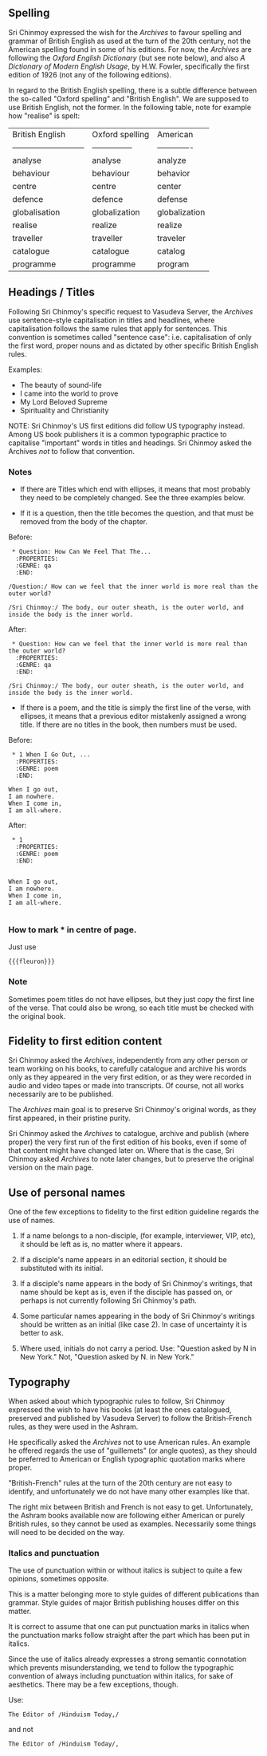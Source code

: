 ** Spelling

Sri Chinmoy expressed the wish for the /Archives/ to favour spelling and grammar of British English as used at the turn of the 20th century, not the American spelling found in some of his editions. For now, the /Archives/ are following the /Oxford English Dictionary/ (but see note below), and also /A Dictionary of Modern English Usage/, by H.W. Fowler, specifically the first edition of 1926 (not any of the following editions).

In regard to the British English spelling, there is a subtle difference between the so-called "Oxford spelling" and "British English". We are supposed to use British English, not the former. In the following table, note for example how "realise" is spelt:



| British English             | Oxford spelling | American      |
| --------------------------- | --------------- | ------------- |
| analyse                     | analyse         | analyze       |
| behaviour                   | behaviour       | behavior      |
| centre                      | centre          | center        |
| defence                     | defence         | defense       |
| globalisation               | globalization   | globalization |
| realise                     | realize         | realize       |
| traveller                   | traveller       | traveler      |
| catalogue                   | catalogue       | catalog       |
| programme                   | programme       | program       |



** Headings / Titles

Following Sri Chinmoy's specific request to Vasudeva Server, the /Archives/ use sentence-style capitalisation in titles and headlines, where capitalisation follows the same rules that apply for sentences. This convention is sometimes called "sentence case": i.e. capitalisation of only the first word, proper nouns and as dictated by other specific British English rules.

Examples:

- The beauty of sound-life
- I came into the world to prove
- My Lord Beloved Supreme
- Spirituality and Christianity


NOTE: Sri Chinmoy's US first editions did follow US typography instead. Among US book publishers it is a common typographic practice to capitalise "important" words in titles and headings. Sri Chinmoy asked the Archives /not/ to follow that convention.

*** Notes

- If there are Titles which end with ellipses, it means that most probably they need to be completely changed. See the three examples below.

- If it is a question, then the title becomes the question, and that must be removed from the body of the chapter.

Before:

#+BEGIN_EXAMPLE
 * Question: How Can We Feel That The...
  :PROPERTIES:
  :GENRE: qa
  :END:

/Question:/ How can we feel that the inner world is more real than the outer world?

/Sri Chinmoy:/ The body, our outer sheath, is the outer world, and inside the body is the inner world.
#+END_EXAMPLE

After:

#+BEGIN_EXAMPLE
 * Question: How can we feel that the inner world is more real than the outer world?
  :PROPERTIES:
  :GENRE: qa
  :END:

/Sri Chinmoy:/ The body, our outer sheath, is the outer world, and inside the body is the inner world.
#+END_EXAMPLE


- If there is a poem, and the title is simply the first line of the verse, with ellipses, it means that a previous editor mistakenly assigned a wrong title. If there are no titles in the book, then numbers must be used.

Before:

#+BEGIN_EXAMPLE
 * 1 When I Go Out, ...
  :PROPERTIES:
  :GENRE: poem
  :END:

When I go out,
I am nowhere.
When I come in,
I am all-where.
#+END_EXAMPLE

After:

#+BEGIN_EXAMPLE
 * 1
  :PROPERTIES:
  :GENRE: poem
  :END:


When I go out,
I am nowhere.
When I come in,
I am all-where.

#+END_EXAMPLE


*** How to mark *** in centre of page.

Just use

={{{fleuron}}}=


*** Note

Sometimes poem titles do not have ellipses, but they just copy the first line of the verse. That could also be wrong, so each title must be checked with the original book.



** Fidelity to first edition content

Sri Chinmoy asked the /Archives/, independently from any other person or team working on his books, to carefully catalogue and archive his words only as they appeared in the very first edition, or as they were recorded in audio and video tapes or made into transcripts. Of course, not all works necessarily are to be published.

The /Archives/ main goal is to preserve Sri Chinmoy's original words, as they first appeared, in their pristine purity.

Sri Chinmoy asked the /Archives/ to catalogue, archive and publish (where proper) the very first run of the first edition of his books, even if some of that content might have changed later on. Where that is the case, Sri Chinmoy asked /Archives/ to note later changes, but to preserve the original version on the main page.


** Use of personal names

One of the few exceptions to fidelity to the first edition guideline regards the use of names.

1. If a name belongs to a non-disciple, (for example, interviewer, VIP, etc), it should be left as is, no matter where it appears.

2. If a disciple's name appears in an editorial section, it should be substituted with its initial.

3. If a disciple's name appears in the body of Sri Chinmoy's writings, that name should be kept as is, even if the disciple has passed on, or perhaps is not currently following Sri Chinmoy's path.

4. Some particular names appearing in the body of Sri Chinmoy's writings should be written as an initial (like case 2). In case of uncertainty it is better to ask.

5. Where used, initials do not carry a period. Use: "Question asked by N in New York." Not, "Question asked by N. in New York."



** Typography

When asked about which typographic rules to follow, Sri Chinmoy expressed the wish to have his books (at least the ones catalogued, preserved and published by Vasudeva Server) to follow the British-French rules, as they were used in the Ashram.

He specifically asked the /Archives/ not to use American rules. An example he offered regards the use of "guillemets" (or angle quotes), as they should be preferred to American or English typographic quotation marks where proper.

"British-French" rules at the turn of the 20th century are not easy to identify, and unfortunately we do not have many other examples like that. 

The right mix between British and French is not easy to get. Unfortunately, the Ashram books available now are following either American or purely British rules, so they cannot be used as examples. Necessarily some things will need to be decided on the way.



  
*** Italics and punctuation

The use of punctuation within or without italics is subject to quite a few opinions, sometimes opposite.

This is a matter belonging more to style guides of different publications than grammar. Style guides of major British publishing houses differ on this matter.

It is correct to assume that one can put punctuation marks in italics when the punctuation marks follow straight after the part which has been put in italics.

Since the use of italics already expresses a strong semantic connotation which prevents misunderstanding, we tend to follow the typographic convention of always including punctuation within italics, for sake of aesthetics. There may be a few exceptions, though.

Use:

#+BEGIN_EXAMPLE
The Editor of /Hinduism Today,/
#+END_EXAMPLE

and not 

#+BEGIN_EXAMPLE
The Editor of /Hinduism Today/,
#+END_EXAMPLE
